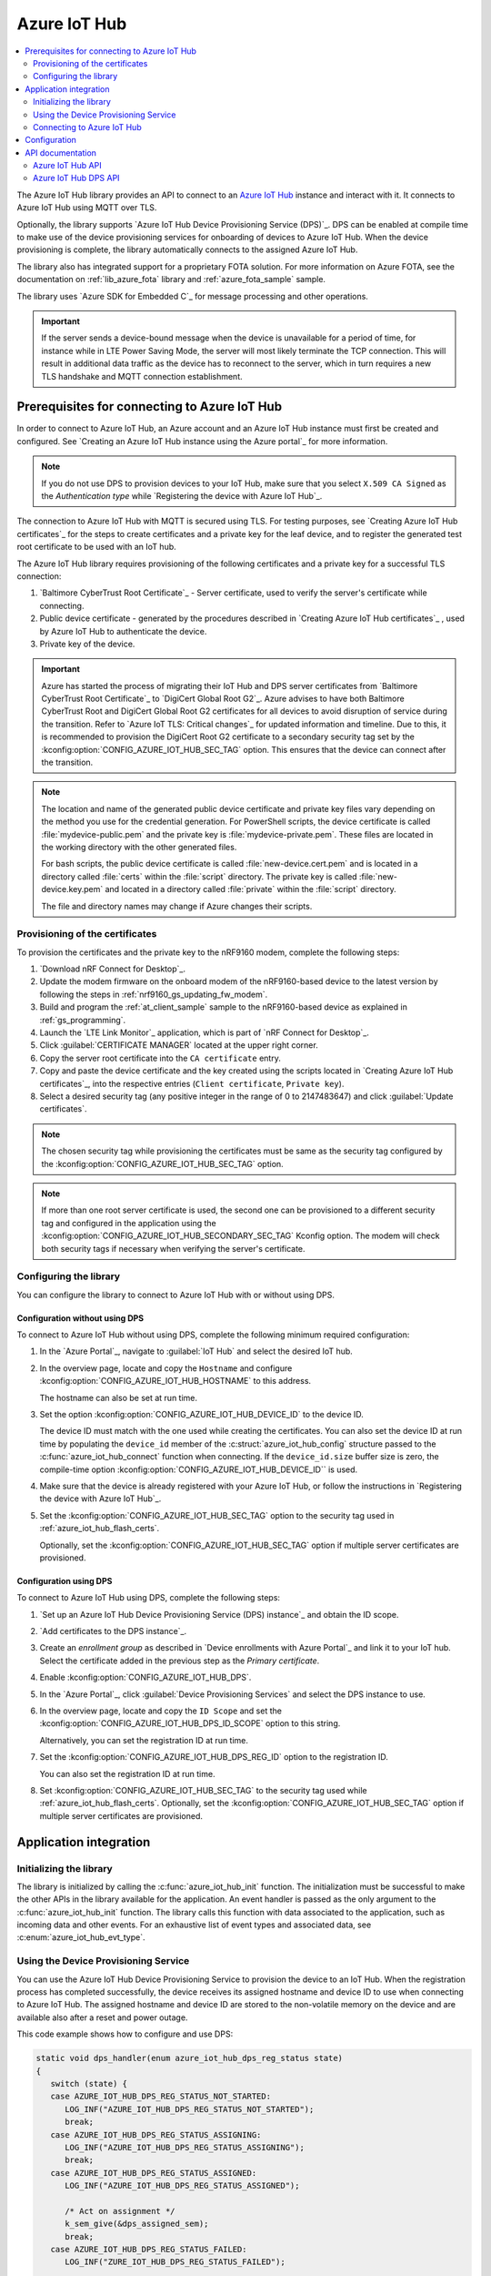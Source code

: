 .. _lib_azure_iot_hub:

Azure IoT Hub
#############

.. contents::
   :local:
   :depth: 2

The Azure IoT Hub library provides an API to connect to an `Azure IoT Hub`_ instance and interact with it.
It connects to Azure IoT Hub using MQTT over TLS.

Optionally, the library supports `Azure IoT Hub Device Provisioning Service (DPS)`_.
DPS can be enabled at compile time to make use of the device provisioning services for onboarding of devices to Azure IoT Hub.
When the device provisioning is complete, the library automatically connects to the assigned Azure IoT Hub.

The library also has integrated support for a proprietary FOTA solution.
For more information on Azure FOTA, see the documentation on :ref:`lib_azure_fota` library and :ref:`azure_fota_sample` sample.

The library uses `Azure SDK for Embedded C`_ for message processing and other operations.

.. important::
   If the server sends a device-bound message when the device is unavailable for a period of time, for instance while in LTE Power Saving Mode, the server will most likely terminate the TCP connection.
   This will result in additional data traffic as the device has to reconnect to the server, which in turn requires a new TLS handshake and MQTT connection establishment.


.. _prereq_connect_to_azure_iot_hub:

Prerequisites for connecting to Azure IoT Hub
*********************************************

In order to connect to Azure IoT Hub, an Azure account and an Azure IoT Hub instance must first be created and configured.
See `Creating an Azure IoT Hub instance using the Azure portal`_ for more information.

.. note::
   If you do not use DPS to provision devices to your IoT Hub, make sure that you select ``X.509 CA Signed`` as the *Authentication type* while `Registering the device with Azure IoT Hub`_.

The connection to Azure IoT Hub with MQTT is secured using TLS.
For testing purposes, see `Creating Azure IoT Hub certificates`_ for the steps to create certificates and a private key for the leaf device, and to register the generated test root certificate to be used with an IoT hub.

The Azure IoT Hub library requires provisioning of the following certificates and a private key for a successful TLS connection:

1. `Baltimore CyberTrust Root Certificate`_ - Server certificate, used to verify the server's certificate while connecting.
#. Public device certificate - generated by the procedures described in `Creating Azure IoT Hub certificates`_ , used by Azure IoT Hub to authenticate the device.
#. Private key of the device.

.. important::
   Azure has started the process of migrating their IoT Hub and DPS server certificates from `Baltimore CyberTrust Root Certificate`_ to `DigiCert Global Root G2`_.
   Azure advises to have both Baltimore CyberTrust Root and DigiCert Global Root G2 certificates for all devices to avoid disruption of service during the transition.
   Refer to `Azure IoT TLS: Critical changes`_ for updated information and timeline.
   Due to this, it is recommended to provision the DigiCert Root G2 certificate to a secondary security tag set by the :kconfig:option:`CONFIG_AZURE_IOT_HUB_SEC_TAG` option.
   This ensures that the device can connect after the transition.

.. note::
   The location and name of the generated public device certificate and private key files vary depending on the method you use for the credential generation.
   For PowerShell scripts, the device certificate is called :file:`mydevice-public.pem` and the private key is :file:`mydevice-private.pem`.
   These files are located in the working directory with the other generated files.

   For bash scripts, the public device certificate is called :file:`new-device.cert.pem` and is located in a directory called :file:`certs` within the :file:`script` directory.
   The private key is called :file:`new-device.key.pem` and located in a directory called :file:`private` within the :file:`script` directory.

   The file and directory names may change if Azure changes their scripts.


.. _azure_iot_hub_flash_certs:

Provisioning of the certificates
================================

To provision the certificates and the private key to the nRF9160 modem, complete the following steps:

1. `Download nRF Connect for Desktop`_.
#. Update the modem firmware on the onboard modem of the nRF9160-based device to the latest version by following the steps in :ref:`nrf9160_gs_updating_fw_modem`.
#. Build and program the :ref:`at_client_sample` sample to the nRF9160-based device as explained in :ref:`gs_programming`.
#. Launch the `LTE Link Monitor`_ application, which is part of `nRF Connect for Desktop`_.
#. Click :guilabel:`CERTIFICATE MANAGER` located at the upper right corner.
#. Copy the server root certificate into the ``CA certificate`` entry.
#. Copy and paste the device certificate and the key created using the scripts located in `Creating Azure IoT Hub certificates`_, into the respective entries (``Client certificate``, ``Private key``).
#. Select a desired security tag (any positive integer in the range of 0 to 2147483647) and click :guilabel:`Update certificates`.

.. note::
   The chosen security tag while provisioning the certificates must be same as the security tag configured by the :kconfig:option:`CONFIG_AZURE_IOT_HUB_SEC_TAG` option.

.. note::
   If more than one root server certificate is used, the second one can be provisioned to a different security tag and configured in the application using the :kconfig:option:`CONFIG_AZURE_IOT_HUB_SECONDARY_SEC_TAG` Kconfig option.
   The modem will check both security tags if necessary when verifying the server's certificate.


Configuring the library
=======================

You can configure the library to connect to Azure IoT Hub with or without using DPS.

Configuration without using DPS
+++++++++++++++++++++++++++++++

To connect to Azure IoT Hub without using DPS, complete the following minimum required configuration:

1. In the `Azure Portal`_, navigate to :guilabel:`IoT Hub` and select the desired IoT hub.
#. In the overview page, locate and copy the ``Hostname`` and configure :kconfig:option:`CONFIG_AZURE_IOT_HUB_HOSTNAME` to this address.

   The hostname can also be set at run time.
#. Set the option :kconfig:option:`CONFIG_AZURE_IOT_HUB_DEVICE_ID` to the device ID.

   The device ID must match with the one used while creating the certificates.
   You can also set the device ID at run time by populating the ``device_id`` member of the :c:struct:`azure_iot_hub_config` structure passed to the :c:func:`azure_iot_hub_connect` function when connecting.
   If the ``device_id.size`` buffer size is zero, the compile-time option :kconfig:option:`CONFIG_AZURE_IOT_HUB_DEVICE_ID`` is used.
#. Make sure that the device is already registered with your Azure IoT Hub, or follow the instructions in `Registering the device with Azure IoT Hub`_.
#. Set the :kconfig:option:`CONFIG_AZURE_IOT_HUB_SEC_TAG` option to the security tag used in :ref:`azure_iot_hub_flash_certs`.

   Optionally, set the :kconfig:option:`CONFIG_AZURE_IOT_HUB_SEC_TAG` option if multiple server certificates are provisioned.


.. _dps_config:

Configuration using DPS
+++++++++++++++++++++++

To connect to Azure IoT Hub using DPS, complete the following steps:

1. `Set up an Azure IoT Hub Device Provisioning Service (DPS) instance`_ and obtain the ID scope.
#. `Add certificates to the DPS instance`_.
#. Create an *enrollment group* as described in `Device enrollments with Azure Portal`_ and link it to your IoT hub. Select the certificate added in the previous step as the *Primary certificate​​​​​​​*.
#. Enable :kconfig:option:`CONFIG_AZURE_IOT_HUB_DPS`.
#. In the `Azure Portal`_, click :guilabel:`Device Provisioning Services` and select the DPS instance to use.
#. In the overview page, locate and copy the ``ID Scope`` and set the :kconfig:option:`CONFIG_AZURE_IOT_HUB_DPS_ID_SCOPE` option to this string.

   Alternatively, you can set the registration ID at run time.
#. Set the :kconfig:option:`CONFIG_AZURE_IOT_HUB_DPS_REG_ID` option to the registration ID.

   You can also set the registration ID at run time.
#. Set :kconfig:option:`CONFIG_AZURE_IOT_HUB_SEC_TAG` to the security tag used while :ref:`azure_iot_hub_flash_certs`.
   Optionally, set the :kconfig:option:`CONFIG_AZURE_IOT_HUB_SEC_TAG` option if multiple server certificates are provisioned.


Application integration
***********************

Initializing the library
========================

The library is initialized by calling the :c:func:`azure_iot_hub_init` function.
The initialization must be successful to make the other APIs in the library available for the application.
An event handler is passed as the only argument to the :c:func:`azure_iot_hub_init` function.
The library calls this function with data associated to the application, such as incoming data and other events.
For an exhaustive list of event types and associated data, see :c:enum:`azure_iot_hub_evt_type`.

Using the Device Provisioning Service
=====================================

You can use the Azure IoT Hub Device Provisioning Service to provision the device to an IoT Hub.
When the registration process has completed successfully, the device receives its assigned hostname and device ID to use when connecting to Azure IoT Hub.
The assigned hostname and device ID are stored to the non-volatile memory on the device and are available also after a reset and power outage.

This code example shows how to configure and use DPS:

.. code-block:: c

   static void dps_handler(enum azure_iot_hub_dps_reg_status state)
   {
      switch (state) {
      case AZURE_IOT_HUB_DPS_REG_STATUS_NOT_STARTED:
         LOG_INF("AZURE_IOT_HUB_DPS_REG_STATUS_NOT_STARTED");
         break;
      case AZURE_IOT_HUB_DPS_REG_STATUS_ASSIGNING:
         LOG_INF("AZURE_IOT_HUB_DPS_REG_STATUS_ASSIGNING");
         break;
      case AZURE_IOT_HUB_DPS_REG_STATUS_ASSIGNED:
         LOG_INF("AZURE_IOT_HUB_DPS_REG_STATUS_ASSIGNED");

         /* Act on assignment */
         k_sem_give(&dps_assigned_sem);
         break;
      case AZURE_IOT_HUB_DPS_REG_STATUS_FAILED:
         LOG_INF("ZURE_IOT_HUB_DPS_REG_STATUS_FAILED");

         /* Act on registration failure */
         k_sem_give(&dps_registration_failed_sem);
         break;
      default:
         LOG_WRN("Unhandled DPS registration status: %d", state);
         break;
      }
   }

   ...

   int err;
   struct azure_iot_hub_buf assigned_hostname;
   struct azure_iot_hub_buf assigned_device_id;
	struct azure_iot_hub_dps_config dps_cfg = {
		.handler = dps_handler,

      /* Can be left out to use CONFIG_AZURE_IOT_HUB_DPS_REG_ID instead. */
		.reg_id = {
			.ptr = device_id_buf,
			.size = device_id_len,
		},

      /* Can be left out to use CONFIG_AZURE_IOT_HUB_DPS_ID_SCOPE instead. */
      .id_scope = {
			.ptr = id_scope_buf,
			.size = id_scope_len,
		},
	};

	err = azure_iot_hub_dps_init(&dps_cfg);
   /* Error handling */

   err = azure_iot_hub_dps_start();
	if (err == 0) {
		LOG_INF("The DPS process has started");

      /* Wait for the registration process to complete. */
      err = k_sem_take(&dps_done_sem, K_SECONDS(SOME_TIMEOUT));
      /* Error handling */
	} else if (err == -EALREADY) {
		LOG_INF("Already assigned to an IoT hub, skipping DPS");
	} else {
      /* Error handling */
	}
	err = azure_iot_hub_dps_hostname_get(assigned_hostname);
   /* Error handling */

	err = azure_iot_hub_dps_device_id_get(assigned_device_id);
   /* Error handling */

   /* Use the hostname and device ID to connect to IoT Hub. */

After successfully registering the device, the application can proceed to connect to the assigned IoT Hub using the obtained device ID.

When a device has been assigned to an IoT Hub and the information is stored to the non-volatile memory, the DPS APIs always return the stored information and do not trigger a new registration.
To delete the stored assignment information, call the :c:func:`azure_iot_hub_dps_reset` function.
Alternatively, you can call the functions :c:func:`azure_iot_hub_dps_hostname_delete` or :c:func:`azure_iot_hub_dps_device_id_delete` to delete specific information.
After calling the :c:func:`azure_iot_hub_dps_reset` function, the library must be initialized again.
After the initialization, a new registration with the DPS can be started by calling the :c:func:`azure_iot_hub_dps_start` function.

The DPS APIs are documented in the :ref:`azure_iot_hub_dps_api` section.

Connecting to Azure IoT Hub
===========================

After the initialization, calling the :c:func:`azure_iot_hub_connect` function connects the device to the configured IoT hub or DPS instance, depending on the configuration.
The initial TLS handshake takes a few seconds to complete, depending on the network conditions and the TLS cipher suite used.
During the TLS handshake, the :c:func:`azure_iot_hub_connect` function blocks.
Consider this when deciding the context from which the API is called.
Optionally, DPS registration can be run automatically as part of the call to the :c:func:`azure_iot_hub_connect` function.
Note that the :c:func:`azure_iot_hub_connect` function blocks when DPS registration is pending.
Running DPS as part of the :c:func:`azure_iot_hub_connect` function also limits the DPS configuration options as follows:

* The device ID is used as registration ID when registering with the DPS server.
* The ID scope is set in the :kconfig:option:`CONFIG_AZURE_IOT_HUB_DPS_ID_SCOPE` option.

Use the DPS APIs directly if you need more control over the DPS registration process.

When using the :c:func:`azure_iot_hub_connect` function, you can choose to provide the hostname to the IoT Hub and device ID at run time, or let the library use Kconfig options.

Here is an example for setting the hostname and device ID at run time:

.. code-block:: c

   struct azure_iot_hub_config cfg = {
      .hostname = {
         .ptr = hostname_buffer,
         .size = hostname_length,
      },
      .device_id = {
         .ptr = device_id_buffer,
         .size = device_id_length,
      },
      .use_dps = false,
   };

   err = azure_iot_hub_connect(&cfg);
   /* Error handling */

You can pass ``NULL`` or a zeroed out configuration to the :c:func:`azure_iot_hub_connect` function.
The library uses the values for hostname and device ID from the Kconfig options :kconfig:option:`CONFIG_AZURE_IOT_HUB_HOSTNAME` and :kconfig:option:`CONFIG_AZURE_IOT_HUB_DEVICE_ID`, respectively.

This code example uses a Kconfig value for the device ID (and by extension DPS registration ID) and runs DPS to acquire the assigned IoT Hub hostname and assigned device ID.

.. code-block:: c

   struct azure_iot_hub_config cfg = {
      .use_dps = true,
   };

   err = azure_iot_hub_connect(&cfg);
   /* Error handling */

After a successful connection, the library automatically subscribes to the following standard Azure IoT Hub MQTT topics (See `Azure IoT Hub MQTT protocol support`_ for details):

* ``devices/<device ID>/messages/devicebound/#`` (cloud-to-device messages)
* ``$iothub/twin/PATCH/properties/desired/#`` (desired properties update notifications)
* ``$iothub/twin/res/#`` (operation responses)
* ``$iothub/methods/POST/#`` (direct method requests)

Currently, the library does not support persistent MQTT sessions.
Hence subscriptions are requested for each connection to the IoT hub.

For more information about the available APIs, see the :ref:`azure_iot_hub_api` section.


Configuration
*************

To use the Azure IoT Hub library, you must enable the :kconfig:option:`CONFIG_AZURE_IOT_HUB` Kconfig option.

You can configure the following options when using this library:

* :kconfig:option:`CONFIG_AZURE_IOT_HUB_HOSTNAME` - Sets the Azure IoT Hub host name. Note that the hostname can also be provided at run time.
* :kconfig:option:`CONFIG_AZURE_IOT_HUB_DEVICE_ID` - Configures the device ID. The device ID can also be set at run time.
* :kconfig:option:`CONFIG_AZURE_IOT_HUB_SEND_TIMEOUT` - Enables timeout when sending data to an IoT Hub.
* :kconfig:option:`CONFIG_AZURE_IOT_HUB_SEND_TIMEOUT_SEC` - The send timeout (in seconds) to use when sending data.
* :kconfig:option:`CONFIG_AZURE_IOT_HUB_USER_NAME_BUF_SIZE` - Set the user name buffer size. You can adjust the  buffer size to reduce stack usage, if you know the approximate size of your device ID.
* :kconfig:option:`CONFIG_AZURE_IOT_HUB_SEC_TAG` - Security tag where the Azure IoT Hub certificates are stored.
* :kconfig:option:`CONFIG_AZURE_IOT_HUB_SECONDARY_SEC_TAG` - Secondary security tag that can be used for a second CA root certificate.
* :kconfig:option:`CONFIG_AZURE_IOT_HUB_PORT` - TCP port number to connect to.
* :kconfig:option:`CONFIG_AZURE_IOT_HUB_MQTT_RX_TX_BUFFER_LEN` - Size of the MQTT RX and TX buffer that limits the message size, excluding the payload size.
* :kconfig:option:`CONFIG_AZURE_IOT_HUB_MQTT_PAYLOAD_BUFFER_LEN` - MQTT payload buffer size.
* :kconfig:option:`CONFIG_AZURE_IOT_HUB_STACK_SIZE` - Stack size for the internal thread in the library.
* :kconfig:option:`CONFIG_AZURE_IOT_HUB_AUTO_DEVICE_TWIN_REQUEST` - Automatically request the device twin upon connection to an IoT Hub.
* :kconfig:option:`CONFIG_AZURE_IOT_HUB_TOPIC_MAX_LEN` - The maximum topic length. The topic buffers are allocated on the stack. You may have to adjust this option to match with your device ID length.
* :kconfig:option:`CONFIG_AZURE_IOT_HUB_MSG_PROPERTY_RECV_MAX_COUNT` - The maximum number of message properties that can be parsed from an incoming message's topic.
* :kconfig:option:`CONFIG_AZURE_IOT_HUB_MSG_PROPERTY_BUFFER_SIZE` - The size of the internal message property buffer used when sending messages with message properties, allocated on the stack. You can adjust this to fit your needs.
* :kconfig:option:`CONFIG_AZURE_IOT_HUB_NATIVE_TLS` - Configures the socket to be native for TLS instead of offloading TLS operations to the modem.

DPS-specific configuration:

* :kconfig:option:`CONFIG_AZURE_IOT_HUB_DPS` - Enables Azure IoT Hub DPS.
* :kconfig:option:`CONFIG_AZURE_IOT_HUB_DPS_HOSTNAME` - Hostname of the DPS server.
* :kconfig:option:`CONFIG_AZURE_IOT_HUB_DPS_REG_ID` - Registration ID to use in the registration request to DPS.
* :kconfig:option:`CONFIG_AZURE_IOT_HUB_DPS_HOSTNAME_MAX_LEN` - Maximum length of the assigned hostname received from DPS.
* :kconfig:option:`CONFIG_AZURE_IOT_HUB_DPS_DEVICE_ID_MAX_LEN` - Maximum length of the assigned device ID received from DPS.
* :kconfig:option:`CONFIG_AZURE_IOT_HUB_DPS_TOPIC_BUFFER_SIZE` - Size of the internal topic buffers in the DPS library.
* :kconfig:option:`CONFIG_AZURE_IOT_HUB_DPS_USER_NAME_BUFFER_SIZE` - User name buffer size.
* :kconfig:option:`CONFIG_AZURE_IOT_HUB_DPS_ID_SCOPE` - Sets the Azure IoT Hub DPS ID scope that is used while provisioning the device.
* :kconfig:option:`CONFIG_AZURE_IOT_HUB_DPS_OPERATION_ID_BUFFER_SIZE` - Size of the operation ID buffer. The operation ID is received from the IoT Hub during registration.

API documentation
*****************

.. _azure_iot_hub_api:

Azure IoT Hub API
=================

| Header file: :file:`include/net/azure_iot_hub.h`
| Source files: :file:`subsys/net/lib/azure_iot_hub/src/azure_iot_hub.c`

.. _azure_iot_hub_dps_api:

Azure IoT Hub DPS API
=====================

| Header file: :file:`include/net/azure_iot_hub_dps.h`
| Source files: :file:`subsys/net/lib/azure_iot_hub/src/azure_iot_hub_dps.c`


.. doxygengroup:: azure_iot_hub
   :project: nrf
   :members:

